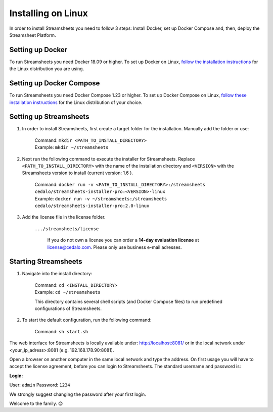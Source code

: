 Installing on Linux
=========================

In order to install Streamsheets you need to follow 3 steps: Install Docker, set up Docker Compose and, then, deploy the Streamsheet Platform.


Setting up Docker
-------------------------

To run Streamsheets you need Docker 18.09 or higher. To set up Docker on Linux, `follow the installation instructions <https://docs.docker.com/engine/installation/linux/>`_ for the Linux distribution you are using.

Setting up Docker Compose
--------------------------

To run Streamsheets you need Docker Compose 1.23 or higher. To set up Docker Compose on Linux, `follow these installation instructions <https://docs.docker.com/compose/install/>`_ for the Linux distribution of your choice.

Setting up Streamsheets
------------------------


1. In order to install Streamsheets, first create a target folder for the installation. Manually add the folder or use:

    | Command: ``mkdir <PATH_TO_INSTALL_DIRECTORY>``
    | Example: ``mkdir ~/streamsheets`` 

2. Next run the following command to execute the installer for Streamsheets. Replace ``<PATH_TO_INSTALL_DIRECTORY>`` with the name of the installation directory and ``<VERSION>`` with the Streamsheets version to install (current version: 1.6 ).

    | Command: ``docker run -v <PATH_TO_INSTALL_DIRECTORY>:/streamsheets cedalo/streamsheets-installer-pro:<VERSION>-linux``
    | Example: ``docker run -v ~/streamsheets:/streamsheets cedalo/streamsheets-installer-pro:2.0-linux``
3. Add the license file in the license folder. 

    | ``.../streamsheets/license``

                If you do not own a license you can order a **14-day evaluation license** at license@cedalo.com. Please only use business e-mail adresses.


 


Starting Streamsheets
-------------------------

1. Navigate into the install directory:

	| Command: ``cd <INSTALL_DIRECTORY>``
	| Example: ``cd ~/streamsheets`` 

	This directory contains several shell scripts (and Docker Compose files) to run predefined configurations of Streamsheets. 

2. To start the default configuration, run the following command:

	| Command: ``sh start.sh``

The web interface for Streamsheets is locally available under: http://localhost:8081/ or in the local network under <your_ip_adress>:8081  (e.g. 192.168.178.90:8081).

Open a browser on another computer in the same local network and type the address. On first usage you will have to accept the license agreement, before you can login to Streamsheets. The standard username and password is:

**Login:**

User: ``admin``
Password: ``1234``

We strongly suggest changing the password after your first login.

Welcome to the family. 😊 




